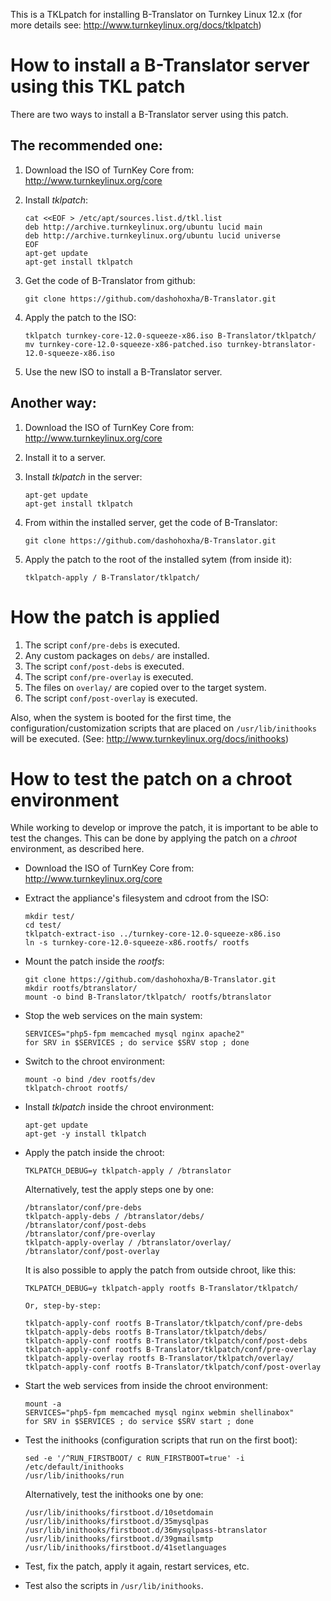 
This is a TKLpatch for installing B-Translator on Turnkey Linux 12.x
(for more details see: http://www.turnkeylinux.org/docs/tklpatch)


* How to install a B-Translator server using this TKL patch

  There are two ways to install a B-Translator server using this patch.

** The recommended one:

    1. Download the ISO of TurnKey Core from:
       http://www.turnkeylinux.org/core

    2. Install /tklpatch/:
       #+BEGIN_EXAMPLE
       cat <<EOF > /etc/apt/sources.list.d/tkl.list
       deb http://archive.turnkeylinux.org/ubuntu lucid main
       deb http://archive.turnkeylinux.org/ubuntu lucid universe
       EOF
       apt-get update
       apt-get install tklpatch
       #+END_EXAMPLE

    3. Get the code of B-Translator from github:
       #+BEGIN_EXAMPLE
       git clone https://github.com/dashohoxha/B-Translator.git
       #+END_EXAMPLE

    4. Apply the patch to the ISO:
       #+BEGIN_EXAMPLE
       tklpatch turnkey-core-12.0-squeeze-x86.iso B-Translator/tklpatch/
       mv turnkey-core-12.0-squeeze-x86-patched.iso turnkey-btranslator-12.0-squeeze-x86.iso
       #+END_EXAMPLE

    5. Use the new ISO to install a B-Translator server.


** Another way:

    1. Download the ISO of TurnKey Core from:
       http://www.turnkeylinux.org/core

    2. Install it to a server.

    3. Install /tklpatch/ in the server:
       #+BEGIN_EXAMPLE
       apt-get update
       apt-get install tklpatch
       #+END_EXAMPLE

    4. From within the installed server, get the code of B-Translator:
       #+BEGIN_EXAMPLE
       git clone https://github.com/dashohoxha/B-Translator.git
       #+END_EXAMPLE

    5. Apply the patch to the root of the installed sytem (from inside it):
       #+BEGIN_EXAMPLE
       tklpatch-apply / B-Translator/tklpatch/
       #+END_EXAMPLE


* How the patch is applied

  1. The script =conf/pre-debs= is executed.
  2. Any custom  packages on ~debs/~ are installed.
  3. The script =conf/post-debs= is executed.
  4. The script =conf/pre-overlay= is executed.
  5. The files on ~overlay/~ are copied over to the target system.
  6. The script =conf/post-overlay= is executed.

  Also, when the system is booted for the first time, the
  configuration/customization scripts that are placed on
  ~/usr/lib/inithooks~ will be executed. (See:
  http://www.turnkeylinux.org/docs/inithooks)


* How to test the patch on a chroot environment

  While working to develop or improve the patch, it is important to be
  able to test the changes. This can be done by applying the patch on
  a /chroot/ environment, as described here.

  + Download the ISO of TurnKey Core from:
    http://www.turnkeylinux.org/core

  + Extract the appliance's filesystem and cdroot from the ISO:
    #+BEGIN_EXAMPLE
    mkdir test/
    cd test/
    tklpatch-extract-iso ../turnkey-core-12.0-squeeze-x86.iso
    ln -s turnkey-core-12.0-squeeze-x86.rootfs/ rootfs
    #+END_EXAMPLE

  + Mount the patch inside the /rootfs/:
    #+BEGIN_EXAMPLE
    git clone https://github.com/dashohoxha/B-Translator.git
    mkdir rootfs/btranslator/
    mount -o bind B-Translator/tklpatch/ rootfs/btranslator
    #+END_EXAMPLE

  + Stop the web services on the main system:
    #+BEGIN_EXAMPLE
    SERVICES="php5-fpm memcached mysql nginx apache2"
    for SRV in $SERVICES ; do service $SRV stop ; done
    #+END_EXAMPLE

  + Switch to the chroot environment:
    #+BEGIN_EXAMPLE
    mount -o bind /dev rootfs/dev
    tklpatch-chroot rootfs/
    #+END_EXAMPLE

  + Install /tklpatch/ inside the chroot environment:
    #+BEGIN_EXAMPLE
    apt-get update
    apt-get -y install tklpatch
    #+END_EXAMPLE

  + Apply the patch inside the chroot:
    #+BEGIN_EXAMPLE
    TKLPATCH_DEBUG=y tklpatch-apply / /btranslator
    #+END_EXAMPLE
    Alternatively, test the apply steps one by one:
    #+BEGIN_EXAMPLE
    /btranslator/conf/pre-debs
    tklpatch-apply-debs / /btranslator/debs/
    /btranslator/conf/post-debs
    /btranslator/conf/pre-overlay
    tklpatch-apply-overlay / /btranslator/overlay/
    /btranslator/conf/post-overlay
    #+END_EXAMPLE
    It is also possible to apply the patch from outside chroot, like
    this:
    #+BEGIN_EXAMPLE
    TKLPATCH_DEBUG=y tklpatch-apply rootfs B-Translator/tklpatch/

    Or, step-by-step:

    tklpatch-apply-conf rootfs B-Translator/tklpatch/conf/pre-debs
    tklpatch-apply-debs rootfs B-Translator/tklpatch/debs/
    tklpatch-apply-conf rootfs B-Translator/tklpatch/conf/post-debs
    tklpatch-apply-conf rootfs B-Translator/tklpatch/conf/pre-overlay
    tklpatch-apply-overlay rootfs B-Translator/tklpatch/overlay/
    tklpatch-apply-conf rootfs B-Translator/tklpatch/conf/post-overlay
    #+END_EXAMPLE

  + Start the web services from inside the chroot environment:
    #+BEGIN_EXAMPLE
    mount -a
    SERVICES="php5-fpm memcached mysql nginx webmin shellinabox"
    for SRV in $SERVICES ; do service $SRV start ; done
    #+END_EXAMPLE

  + Test the inithooks (configuration scripts that run on the first
    boot):
    #+BEGIN_EXAMPLE
    sed -e '/^RUN_FIRSTBOOT/ c RUN_FIRSTBOOT=true' -i /etc/default/inithooks
    /usr/lib/inithooks/run
    #+END_EXAMPLE
    Alternatively, test the inithooks one by one:
    #+BEGIN_EXAMPLE
    /usr/lib/inithooks/firstboot.d/10setdomain
    /usr/lib/inithooks/firstboot.d/35mysqlpas
    /usr/lib/inithooks/firstboot.d/36mysqlpass-btranslator
    /usr/lib/inithooks/firstboot.d/39gmailsmtp
    /usr/lib/inithooks/firstboot.d/41setlanguages
    #+END_EXAMPLE

  + Test, fix the patch, apply it again, restart services, etc.

  + Test also the scripts in ~/usr/lib/inithooks~.
